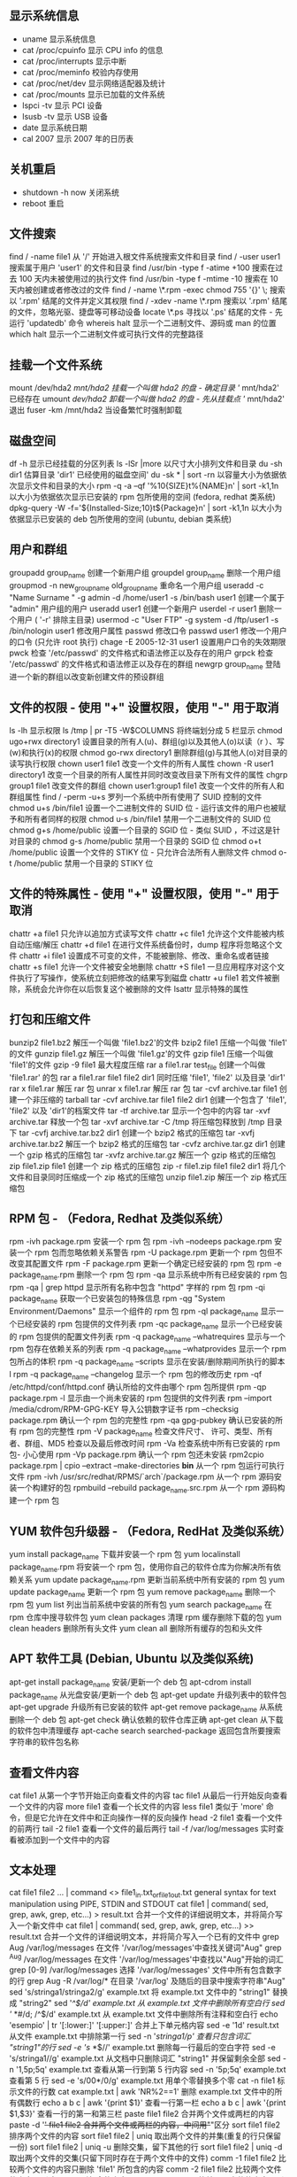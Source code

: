 ** 显示系统信息
 - uname 显示系统信息
 - cat /proc/cpuinfo 显示 CPU info 的信息
 - cat /proc/interrupts 显示中断
 - cat /proc/meminfo 校验内存使用
 - cat /proc/net/dev 显示网络适配器及统计
 - cat /proc/mounts 显示已加载的文件系统
 - lspci -tv 显示 PCI 设备
 - lsusb -tv 显示 USB 设备
 - date 显示系统日期
 - cal 2007 显示 2007 年的日历表

** 关机重启
- shutdown -h now 关闭系统
- reboot 重启

** 文件搜索
   find / -name file1 从 '/' 开始进入根文件系统搜索文件和目录
   find / -user user1 搜索属于用户 'user1' 的文件和目录
   find /usr/bin -type f -atime +100 搜索在过去 100 天内未被使用过的执行文件
   find /usr/bin -type f -mtime -10 搜索在 10 天内被创建或者修改过的文件
   find / -name \*.rpm -exec chmod 755 '{}' \; 搜索以 '.rpm' 结尾的文件并定义其权限
   find / -xdev -name \*.rpm 搜索以 '.rpm' 结尾的文件，忽略光驱、捷盘等可移动设备
   locate \*.ps 寻找以 '.ps' 结尾的文件 - 先运行 'updatedb' 命令
   whereis halt 显示一个二进制文件、源码或 man 的位置
   which halt 显示一个二进制文件或可执行文件的完整路径
** 挂载一个文件系统
   mount /dev/hda2 /mnt/hda2 挂载一个叫做 hda2 的盘 - 确定目录 '/ mnt/hda2' 已经存在
   umount /dev/hda2 卸载一个叫做 hda2 的盘 - 先从挂载点 '/ mnt/hda2' 退出
   fuser -km /mnt/hda2 当设备繁忙时强制卸载
** 磁盘空间
   df -h 显示已经挂载的分区列表
   ls -lSr |more 以尺寸大小排列文件和目录
   du -sh dir1 估算目录 'dir1' 已经使用的磁盘空间'
   du -sk * | sort -rn 以容量大小为依据依次显示文件和目录的大小
   rpm -q -a --qf '%10{SIZE}t%{NAME}n' | sort -k1,1n 以大小为依据依次显示已安装的 rpm 包所使用的空间 (fedora, redhat 类系统)
   dpkg-query -W -f='${Installed-Size;10}t${Package}n' | sort -k1,1n 以大小为依据显示已安装的 deb 包所使用的空间 (ubuntu, debian 类系统)
** 用户和群组
   groupadd group_name 创建一个新用户组
   groupdel group_name 删除一个用户组
   groupmod -n new_group_name old_group_name 重命名一个用户组
   useradd -c "Name Surname " -g admin -d /home/user1 -s /bin/bash user1 创建一个属于 "admin" 用户组的用户
   useradd user1 创建一个新用户
   userdel -r user1 删除一个用户 ( '-r' 排除主目录)
   usermod -c "User FTP" -g system -d /ftp/user1 -s /bin/nologin user1 修改用户属性
   passwd 修改口令
   passwd user1 修改一个用户的口令 (只允许 root 执行)
   chage -E 2005-12-31 user1 设置用户口令的失效期限
   pwck 检查 '/etc/passwd' 的文件格式和语法修正以及存在的用户
   grpck 检查 '/etc/passwd' 的文件格式和语法修正以及存在的群组
   newgrp group_name 登陆进一个新的群组以改变新创建文件的预设群组
** 文件的权限 - 使用 "+" 设置权限，使用 "-" 用于取消
   ls -lh 显示权限
   ls /tmp | pr -T5 -W$COLUMNS 将终端划分成 5 栏显示
   chmod ugo+rwx directory1 设置目录的所有人(u)、群组(g)以及其他人(o)以读（r ）、写(w)和执行(x)的权限
   chmod go-rwx directory1 删除群组(g)与其他人(o)对目录的读写执行权限
   chown user1 file1 改变一个文件的所有人属性
   chown -R user1 directory1 改变一个目录的所有人属性并同时改变改目录下所有文件的属性
   chgrp group1 file1 改变文件的群组
   chown user1:group1 file1 改变一个文件的所有人和群组属性
   find / -perm -u+s 罗列一个系统中所有使用了 SUID 控制的文件
   chmod u+s /bin/file1 设置一个二进制文件的 SUID 位 - 运行该文件的用户也被赋予和所有者同样的权限
   chmod u-s /bin/file1 禁用一个二进制文件的 SUID 位
   chmod g+s /home/public 设置一个目录的 SGID 位 - 类似 SUID ，不过这是针对目录的
   chmod g-s /home/public 禁用一个目录的 SGID 位
   chmod o+t /home/public 设置一个文件的 STIKY 位 - 只允许合法所有人删除文件
   chmod o-t /home/public 禁用一个目录的 STIKY 位
** 文件的特殊属性 - 使用 "+" 设置权限，使用 "-" 用于取消
   chattr +a file1 只允许以追加方式读写文件
   chattr +c file1 允许这个文件能被内核自动压缩/解压
   chattr +d file1 在进行文件系统备份时，dump 程序将忽略这个文件
   chattr +i file1 设置成不可变的文件，不能被删除、修改、重命名或者链接
   chattr +s file1 允许一个文件被安全地删除
   chattr +S file1 一旦应用程序对这个文件执行了写操作，使系统立刻把修改的结果写到磁盘
   chattr +u file1 若文件被删除，系统会允许你在以后恢复这个被删除的文件
   lsattr 显示特殊的属性
** 打包和压缩文件
   bunzip2 file1.bz2 解压一个叫做 'file1.bz2'的文件
   bzip2 file1 压缩一个叫做 'file1' 的文件
   gunzip file1.gz 解压一个叫做 'file1.gz'的文件
   gzip file1 压缩一个叫做 'file1'的文件
   gzip -9 file1 最大程度压缩
   rar a file1.rar test_file 创建一个叫做 'file1.rar' 的包
   rar a file1.rar file1 file2 dir1 同时压缩 'file1', 'file2' 以及目录 'dir1'
   rar x file1.rar 解压 rar 包
   unrar x file1.rar 解压 rar 包
   tar -cvf archive.tar file1 创建一个非压缩的 tarball
   tar -cvf archive.tar file1 file2 dir1 创建一个包含了 'file1', 'file2' 以及 'dir1'的档案文件
   tar -tf archive.tar 显示一个包中的内容
   tar -xvf archive.tar 释放一个包
   tar -xvf archive.tar -C /tmp 将压缩包释放到 /tmp 目录下
   tar -cvfj archive.tar.bz2 dir1 创建一个 bzip2 格式的压缩包
   tar -xvfj archive.tar.bz2 解压一个 bzip2 格式的压缩包
   tar -cvfz archive.tar.gz dir1 创建一个 gzip 格式的压缩包
   tar -xvfz archive.tar.gz 解压一个 gzip 格式的压缩包
   zip file1.zip file1 创建一个 zip 格式的压缩包
   zip -r file1.zip file1 file2 dir1 将几个文件和目录同时压缩成一个 zip 格式的压缩包
   unzip file1.zip 解压一个 zip 格式压缩包
** RPM 包 - （Fedora, Redhat 及类似系统）
   rpm -ivh package.rpm 安装一个 rpm 包
   rpm -ivh --nodeeps package.rpm 安装一个 rpm 包而忽略依赖关系警告
   rpm -U package.rpm 更新一个 rpm 包但不改变其配置文件
   rpm -F package.rpm 更新一个确定已经安装的 rpm 包
   rpm -e package_name.rpm 删除一个 rpm 包
   rpm -qa 显示系统中所有已经安装的 rpm 包
   rpm -qa | grep httpd 显示所有名称中包含 "httpd" 字样的 rpm 包
   rpm -qi package_name 获取一个已安装包的特殊信息
   rpm -qg "System Environment/Daemons" 显示一个组件的 rpm 包
   rpm -ql package_name 显示一个已经安装的 rpm 包提供的文件列表
   rpm -qc package_name 显示一个已经安装的 rpm 包提供的配置文件列表
   rpm -q package_name --whatrequires 显示与一个 rpm 包存在依赖关系的列表
   rpm -q package_name --whatprovides 显示一个 rpm 包所占的体积
   rpm -q package_name --scripts 显示在安装/删除期间所执行的脚本 l
   rpm -q package_name --changelog 显示一个 rpm 包的修改历史
   rpm -qf /etc/httpd/conf/httpd.conf 确认所给的文件由哪个 rpm 包所提供
   rpm -qp package.rpm -l 显示由一个尚未安装的 rpm 包提供的文件列表
   rpm --import /media/cdrom/RPM-GPG-KEY 导入公钥数字证书
   rpm --checksig package.rpm 确认一个 rpm 包的完整性
   rpm -qa gpg-pubkey 确认已安装的所有 rpm 包的完整性
   rpm -V package_name 检查文件尺寸、 许可、类型、所有者、群组、MD5 检查以及最后修改时间
   rpm -Va 检查系统中所有已安装的 rpm 包- 小心使用
   rpm -Vp package.rpm 确认一个 rpm 包还未安装
   rpm2cpio package.rpm | cpio --extract --make-directories *bin* 从一个 rpm 包运行可执行文件
   rpm -ivh /usr/src/redhat/RPMS/`arch`/package.rpm 从一个 rpm 源码安装一个构建好的包
   rpmbuild --rebuild package_name.src.rpm 从一个 rpm 源码构建一个 rpm 包
** YUM 软件包升级器 - （Fedora, RedHat 及类似系统）
   yum install package_name 下载并安装一个 rpm 包
   yum localinstall package_name.rpm 将安装一个 rpm 包，使用你自己的软件仓库为你解决所有依赖关系
   yum update package_name.rpm 更新当前系统中所有安装的 rpm 包
   yum update package_name 更新一个 rpm 包
   yum remove package_name 删除一个 rpm 包
   yum list 列出当前系统中安装的所有包
   yum search package_name 在 rpm 仓库中搜寻软件包
   yum clean packages 清理 rpm 缓存删除下载的包
   yum clean headers 删除所有头文件
   yum clean all 删除所有缓存的包和头文件
** APT 软件工具 (Debian, Ubuntu 以及类似系统)
   apt-get install package_name 安装/更新一个 deb 包
   apt-cdrom install package_name 从光盘安装/更新一个 deb 包
   apt-get update 升级列表中的软件包
   apt-get upgrade 升级所有已安装的软件
   apt-get remove package_name 从系统删除一个 deb 包
   apt-get check 确认依赖的软件仓库正确
   apt-get clean 从下载的软件包中清理缓存
   apt-cache search searched-package 返回包含所要搜索字符串的软件包名称
** 查看文件内容
   cat file1 从第一个字节开始正向查看文件的内容
   tac file1 从最后一行开始反向查看一个文件的内容
   more file1 查看一个长文件的内容
   less file1 类似于 'more' 命令，但是它允许在文件中和正向操作一样的反向操作
   head -2 file1 查看一个文件的前两行
   tail -2 file1 查看一个文件的最后两行
   tail -f /var/log/messages 实时查看被添加到一个文件中的内容
** 文本处理
   cat file1 file2 ... | command <> file1_in.txt_or_file1_out.txt general syntax for text manipulation using PIPE, STDIN and STDOUT
   cat file1 | command( sed, grep, awk, grep, etc...) > result.txt 合并一个文件的详细说明文本，并将简介写入一个新文件中
   cat file1 | command( sed, grep, awk, grep, etc...) >> result.txt 合并一个文件的详细说明文本，并将简介写入一个已有的文件中
   grep Aug /var/log/messages 在文件 '/var/log/messages'中查找关键词"Aug"
   grep ^Aug /var/log/messages 在文件 '/var/log/messages'中查找以"Aug"开始的词汇
   grep [0-9] /var/log/messages 选择 '/var/log/messages' 文件中所有包含数字的行
   grep Aug -R /var/log/* 在目录 '/var/log' 及随后的目录中搜索字符串"Aug"
   sed 's/stringa1/stringa2/g' example.txt 将 example.txt 文件中的 "string1" 替换成 "string2"
   sed '/^$/d' example.txt 从 example.txt 文件中删除所有空白行
   sed '/ *#/d; /^$/d' example.txt 从 example.txt 文件中删除所有注释和空白行
   echo 'esempio' | tr '[:lower:]' '[:upper:]' 合并上下单元格内容
   sed -e '1d' result.txt 从文件 example.txt 中排除第一行
   sed -n '/stringa1/p' 查看只包含词汇 "string1"的行
   sed -e 's/ *$//' example.txt 删除每一行最后的空白字符
   sed -e 's/stringa1//g' example.txt 从文档中只删除词汇 "string1" 并保留剩余全部
   sed -n '1,5p;5q' example.txt 查看从第一行到第 5 行内容
   sed -n '5p;5q' example.txt 查看第 5 行
   sed -e 's/00*/0/g' example.txt 用单个零替换多个零
   cat -n file1 标示文件的行数
   cat example.txt | awk 'NR%2==1' 删除 example.txt 文件中的所有偶数行
   echo a b c | awk '{print $1}' 查看一行第一栏
   echo a b c | awk '{print $1,$3}' 查看一行的第一和第三栏
   paste file1 file2 合并两个文件或两栏的内容
   paste -d '+' file1 file2 合并两个文件或两栏的内容，中间用"+"区分
   sort file1 file2 排序两个文件的内容
   sort file1 file2 | uniq 取出两个文件的并集(重复的行只保留一份)
   sort file1 file2 | uniq -u 删除交集，留下其他的行
   sort file1 file2 | uniq -d 取出两个文件的交集(只留下同时存在于两个文件中的文件)
   comm -1 file1 file2 比较两个文件的内容只删除 'file1' 所包含的内容
   comm -2 file1 file2 比较两个文件的内容只删除 'file2' 所包含的内容
   comm -3 file1 file2 比较两个文件的内容只删除两个文件共有的部分
** 字符设置和文件格式转换
   dos2unix filedos.txt fileunix.txt 将一个文本文件的格式从 MSDOS 转换成 UNIX
   unix2dos fileunix.txt filedos.txt 将一个文本文件的格式从 UNIX 转换成 MSDOS
   recode ..HTML < page.txt > page.html 将一个文本文件转换成 html
   recode -l | more 显示所有允许的转换格式
** 文件系统分析
   badblocks -v /dev/hda1 检查磁盘 hda1 上的坏磁块
   fsck /dev/hda1 修复/检查 hda1 磁盘上 linux 文件系统的完整性
   fsck.ext2 /dev/hda1 修复/检查 hda1 磁盘上 ext2 文件系统的完整性
   e2fsck /dev/hda1 修复/检查 hda1 磁盘上 ext2 文件系统的完整性
   e2fsck -j /dev/hda1 修复/检查 hda1 磁盘上 ext3 文件系统的完整性
   fsck.ext3 /dev/hda1 修复/检查 hda1 磁盘上 ext3 文件系统的完整性
   fsck.vfat /dev/hda1 修复/检查 hda1 磁盘上 fat 文件系统的完整性
   fsck.msdos /dev/hda1 修复/检查 hda1 磁盘上 dos 文件系统的完整性
   dosfsck /dev/hda1 修复/检查 hda1 磁盘上 dos 文件系统的完整性
** 初始化一个文件系统
   mkfs /dev/hda1 在 hda1 分区创建一个文件系统
   mke2fs /dev/hda1 在 hda1 分区创建一个 linux ext2 的文件系统
   mke2fs -j /dev/hda1 在 hda1 分区创建一个 linux ext3(日志型)的文件系统
   mkfs -t vfat 32 -F /dev/hda1 创建一个 FAT32 文件系统
   fdformat -n /dev/fd0 格式化一个软盘
   mkswap /dev/hda3 创建一个 swap 文件系统
   SWAP 文件系统
   mkswap /dev/hda3 创建一个 swap 文件系统
   swapon /dev/hda3 启用一个新的 swap 文件系统
   swapon /dev/hda2 /dev/hdb3 启用两个 swap 分区
** 备份
   dump -0aj -f /tmp/home0.bak /home 制作一个 '/home' 目录的完整备份
   dump -1aj -f /tmp/home0.bak /home 制作一个 '/home' 目录的交互式备份
   restore -if /tmp/home0.bak 还原一个交互式备份
   rsync -rogpav --delete /home /tmp 同步两边的目录
   rsync -rogpav -e ssh --delete /home ip_address:/tmp 通过 SSH 通道 rsync
   rsync -az -e ssh --delete ip_addr:/home/public /home/local 通过 ssh 和压缩将一个远程目录同步到本地目录
   rsync -az -e ssh --delete /home/local ip_addr:/home/public 通过 ssh 和压缩将本地目录同步到远程目录
   dd bs=1M if=/dev/hda | gzip | ssh user@ip_addr 'dd of=hda.gz' 通过 ssh 在远程主机上执行一次备份本地磁盘的操作
   dd if=/dev/sda of=/tmp/file1 备份磁盘内容到一个文件
   tar -Puf backup.tar /home/user 执行一次对 '/home/user' 目录的交互式备份操作
   ( cd /tmp/local/ && tar c . ) | ssh -C user@ip_addr 'cd /home/share/ && tar x -p' 通过 ssh 在远程目录中复制一个目录内容
   ( tar c /home ) | ssh -C user@ip_addr 'cd /home/backup-home && tar x -p' 通过 ssh 在远程目录中复制一个本地目录
   tar cf - . | (cd /tmp/backup ; tar xf - ) 本地将一个目录复制到另一个地方，保留原有权限及链接
   find /home/user1 -name '*.txt' | xargs cp -av --target-directory=/home/backup/ --parents 从一个目录查找并复制所有以 '.txt' 结尾的文件到另一个目录
   find /var/log -name '*.log' | tar cv --files-from=- | bzip2 > log.tar.bz2 查找所有以 '.log' 结尾的文件并做成一个 bzip 包
   dd if=/dev/hda of=/dev/fd0 bs=512 count=1 做一个将 MBR (Master Boot Record)内容复制到软盘的动作
   dd if=/dev/fd0 of=/dev/hda bs=512 count=1 从已经保存到软盘的备份中恢复 MBR 内容
** 光盘
   cdrecord -v gracetime=2 dev=/dev/cdrom -eject blank=fast -force 清空一个可复写的光盘内容
   mkisofs /dev/cdrom > cd.iso 在磁盘上创建一个光盘的 iso 镜像文件
   mkisofs /dev/cdrom | gzip > cd_iso.gz 在磁盘上创建一个压缩了的光盘 iso 镜像文件
   mkisofs -J -allow-leading-dots -R -V "Label CD" -iso-level 4 -o ./cd.iso data_cd 创建一个目录的 iso 镜像文件
   cdrecord -v dev=/dev/cdrom cd.iso 刻录一个 ISO 镜像文件
   gzip -dc cd_iso.gz | cdrecord dev=/dev/cdrom - 刻录一个压缩了的 ISO 镜像文件
   mount -o loop cd.iso /mnt/iso 挂载一个 ISO 镜像文件
   cd-paranoia -B 从一个 CD 光盘转录音轨到 wav 文件中
   cd-paranoia -- "-3" 从一个 CD 光盘转录音轨到 wav 文件中（参数-3）
   cdrecord --scanbus 扫描总线以识别 scsi 通道
   dd if=/dev/hdc | md5sum 校验一个设备的 md5sum 编码，例如一张 CD
** 网络 - （以太网和 WIFI 无线）
   ifconfig eth0 显示一个以太网卡的配置
   ifup eth0 启用一个 'eth0' 网络设备
   ifdown eth0 禁用一个 'eth0' 网络设备
   ifconfig eth0 192.168.1.1 netmask 255.255.255.0 控制 IP 地址
   ifconfig eth0 promisc 设置 'eth0' 成混杂模式以嗅探数据包 (sniffing)
   dhclient eth0 以 dhcp 模式启用 'eth0'
   route -n show routing table
   route add -net 0/0 gw IP_Gateway configura default gateway
   route add -net 192.168.0.0 netmask 255.255.0.0 gw 192.168.1.1 configure static route to reach network '192.168.0.0/16'
   route del 0/0 gw IP_gateway remove static route
   echo "1" > /proc/sys/net/ipv4/ip_forward activate ip routing
   hostname show hostname of system
   host www.example.com lookup hostname to resolve name to ip address and viceversa(1)
   nslookup www.example.com lookup hostname to resolve name to ip address and viceversa(2)
   ip link show show link status of all interfaces
   mii-tool eth0 show link status of 'eth0'
   ethtool eth0 show statistics of network card 'eth0'
   netstat -tup show all active network connections and their PID
   netstat -tupl show all network services listening on the system and their PID
   tcpdump tcp port 80 show all HTTP traffic
   iwlist scan show wireless networks
   iwconfig eth1 show configuration of a wireless network card
   hostname show hostname
   host www.example.com lookup hostname to resolve name to ip address and viceversa
   nslookup www.example.com lookup hostname to resolve name to ip address and viceversa
   whois www.example.com lookup on Whois database
